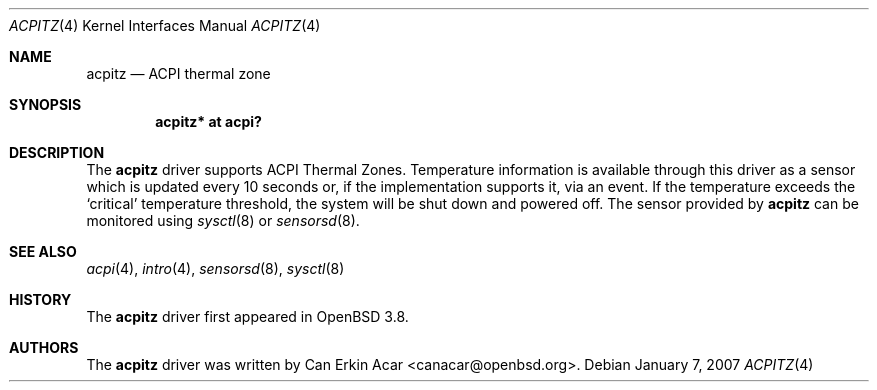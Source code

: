 .\"	$OpenBSD: acpitz.4,v 1.4 2007/01/17 21:47:02 mk Exp $
.\"
.\" Copyright (c) 2006 Dmitri Alenitchev <dma@dma.org.ru>
.\"
.\" Permission to use, copy, modify, and distribute this software for any
.\" purpose with or without fee is hereby granted, provided that the above
.\" copyright notice and this permission notice appear in all copies.
.\"
.\" THE SOFTWARE IS PROVIDED "AS IS" AND THE AUTHOR DISCLAIMS ALL WARRANTIES
.\" WITH REGARD TO THIS SOFTWARE INCLUDING ALL IMPLIED WARRANTIES OF
.\" MERCHANTABILITY AND FITNESS. IN NO EVENT SHALL THE AUTHOR BE LIABLE FOR
.\" ANY SPECIAL, DIRECT, INDIRECT, OR CONSEQUENTIAL DAMAGES OR ANY DAMAGES
.\" WHATSOEVER RESULTING FROM LOSS OF USE, DATA OR PROFITS, WHETHER IN AN
.\" ACTION OF CONTRACT, NEGLIGENCE OR OTHER TORTIOUS ACTION, ARISING OUT OF
.\" OR IN CONNECTION WITH THE USE OR PERFORMANCE OF THIS SOFTWARE.
.\"
.Dd January 7, 2007
.Dt ACPITZ 4
.Os
.Sh NAME
.Nm acpitz
.Nd ACPI thermal zone
.Sh SYNOPSIS
.Cd "acpitz* at acpi?"
.Sh DESCRIPTION
The
.Nm
driver supports ACPI Thermal Zones.
Temperature information is available through this driver as a sensor
which is updated every 10 seconds or, if the implementation supports it,
via an event.
If the temperature exceeds the
.Sq critical
temperature threshold, the system will be shut down and powered off.
The sensor provided by
.Nm
can be monitored using
.Xr sysctl 8
or
.Xr sensorsd 8 .
.Sh SEE ALSO
.Xr acpi 4 ,
.Xr intro 4 ,
.Xr sensorsd 8 ,
.Xr sysctl 8
.Sh HISTORY
The
.Nm
driver first appeared in
.Ox 3.8 .
.Sh AUTHORS
.An -nosplit
The
.Nm
driver was written by
.An Can Erkin Acar Aq canacar@openbsd.org .
